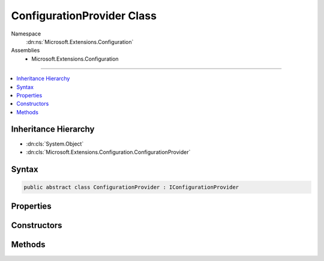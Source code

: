 

ConfigurationProvider Class
===========================





Namespace
    :dn:ns:`Microsoft.Extensions.Configuration`
Assemblies
    * Microsoft.Extensions.Configuration

----

.. contents::
   :local:



Inheritance Hierarchy
---------------------


* :dn:cls:`System.Object`
* :dn:cls:`Microsoft.Extensions.Configuration.ConfigurationProvider`








Syntax
------

.. code-block:: csharp

    public abstract class ConfigurationProvider : IConfigurationProvider








.. dn:class:: Microsoft.Extensions.Configuration.ConfigurationProvider
    :hidden:

.. dn:class:: Microsoft.Extensions.Configuration.ConfigurationProvider

Properties
----------

.. dn:class:: Microsoft.Extensions.Configuration.ConfigurationProvider
    :noindex:
    :hidden:

    
    .. dn:property:: Microsoft.Extensions.Configuration.ConfigurationProvider.Data
    
        
        :rtype: System.Collections.Generic.IDictionary<System.String, System.String>
    
        
        .. code-block:: csharp
    
            protected IDictionary<string, string> Data
            {
                get;
                set;
            }
    

Constructors
------------

.. dn:class:: Microsoft.Extensions.Configuration.ConfigurationProvider
    :noindex:
    :hidden:

    
    .. dn:constructor:: Microsoft.Extensions.Configuration.ConfigurationProvider.ConfigurationProvider()
    
        
    
        
        .. code-block:: csharp
    
            protected ConfigurationProvider()
    

Methods
-------

.. dn:class:: Microsoft.Extensions.Configuration.ConfigurationProvider
    :noindex:
    :hidden:

    
    .. dn:method:: Microsoft.Extensions.Configuration.ConfigurationProvider.GetChildKeys(System.Collections.Generic.IEnumerable<System.String>, System.String)
    
        
    
        
        :type earlierKeys: System.Collections.Generic.IEnumerable<System.String>
    
        
        :type parentPath: System.String
        :rtype: System.Collections.Generic.IEnumerable<System.String>
    
        
        .. code-block:: csharp
    
            public virtual IEnumerable<string> GetChildKeys(IEnumerable<string> earlierKeys, string parentPath)
    
    .. dn:method:: Microsoft.Extensions.Configuration.ConfigurationProvider.GetReloadToken()
    
        
        :rtype: Microsoft.Extensions.Primitives.IChangeToken
    
        
        .. code-block:: csharp
    
            public IChangeToken GetReloadToken()
    
    .. dn:method:: Microsoft.Extensions.Configuration.ConfigurationProvider.Load()
    
        
    
        
        .. code-block:: csharp
    
            public virtual void Load()
    
    .. dn:method:: Microsoft.Extensions.Configuration.ConfigurationProvider.OnReload()
    
        
    
        
        Fires the Change Token
    
        
    
        
        .. code-block:: csharp
    
            protected void OnReload()
    
    .. dn:method:: Microsoft.Extensions.Configuration.ConfigurationProvider.Set(System.String, System.String)
    
        
    
        
        :type key: System.String
    
        
        :type value: System.String
    
        
        .. code-block:: csharp
    
            public virtual void Set(string key, string value)
    
    .. dn:method:: Microsoft.Extensions.Configuration.ConfigurationProvider.TryGet(System.String, out System.String)
    
        
    
        
        :type key: System.String
    
        
        :type value: System.String
        :rtype: System.Boolean
    
        
        .. code-block:: csharp
    
            public virtual bool TryGet(string key, out string value)
    

